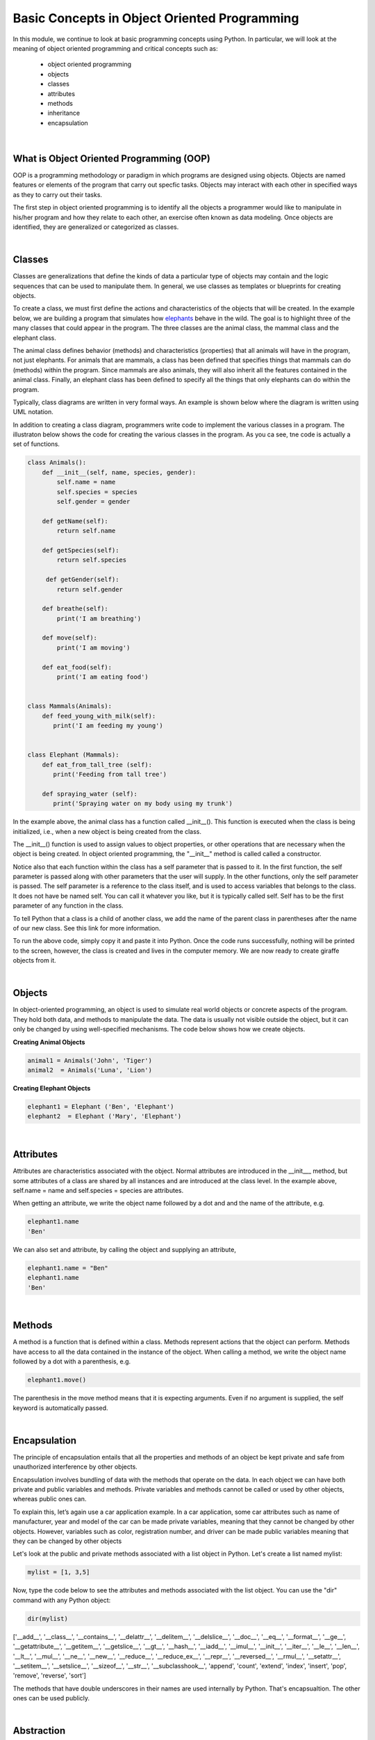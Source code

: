 Basic Concepts in Object Oriented Programming
===========================================================


In this module, we continue to look at basic programming concepts using Python. In particular, we will look at the meaning of object oriented programming and critical concepts such as:

    * object oriented programming
    * objects
    * classes
    * attributes
    * methods
    * inheritance
    * encapsulation


|

What is Object Oriented Programming (OOP)
---------------------------------------------

OOP is a programming methodology or paradigm in which programs are designed using objects. Objects are named features or elements of the program that carry out specfic tasks.  Objects may interact with each other in specified ways as they to carry out their tasks. 



The first step in object oriented programming is to identify all the objects a programmer would like to manipulate in his/her program and how they relate to each other, an exercise often known as data modeling.  Once objects are identified, they are generalized or categorized as classes.   

 

|


Classes 
---------

Classes are generalizations that define the kinds of data a particular type of objects may contain and the logic sequences that can be used to manipulate them. In general,  we use classes as templates or blueprints for creating objects.

To create a class, we must first define the actions and characteristics of the objects that will be created.  In the example below, we are building a program that simulates how `elephants <"https://www.wwf.org.uk/learn/fascinating-facts/elephants">`_ behave in the wild. The goal is to highlight three of the many classes that could appear in the program. The three classes are the animal class, the mammal class and the elephant class.  

The animal class defines behavior (methods) and characteristics (properties) that all animals will have in the program, not just elephants.  For animals that are mammals, a class has been defined that specifies things that mammals can do (methods) within the program. Since mammals are also animals, they will also inherit all the features contained in the animal class.  Finally, an elephant class has been defined to specify all the things that only elephants can do within the program.


.. image:: img/classes_and_methods.png
   :alt: Classes and Methods



Typically, class diagrams are written in very formal ways.  An example is shown below where the diagram is written using UML notation.

.. image:: img/uml_class_diagram.png
   :alt: UML Class Diagram



In addition to creating a class diagram, programmers write code to implement the various classes in a program. The illustraton below shows the code for creating the various classes in the program. As you ca see, tne code is actually a set of functions.


.. code-block:: python

    class Animals():
        def __init__(self, name, species, gender): 
            self.name = name 
            self.species = species 
            self.gender = gender 

        def getName(self): 
            return self.name 

        def getSpecies(self): 
            return self.species 

         def getGender(self): 
            return self.gender
        
        def breathe(self): 
            print('I am breathing') 
          
        def move(self):
            print('I am moving') 

        def eat_food(self): 
            print('I am eating food') 
            

    class Mammals(Animals): 
        def feed_young_with_milk(self):
           print('I am feeding my young') 


    class Elephant (Mammals): 
        def eat_from_tall_tree (self):
           print('Feeding from tall tree') 

        def spraying_water (self):
           print('Spraying water on my body using my trunk') 



In the example above, the animal class has a function called __init__().  This function is executed when the class is being initialized, i.e., when a new object is being created from the class.  

The __init__() function is used to assign values to object properties, or other operations that are necessary when the object is being created.  In object oriented programming, the "__init__" method  is called called a constructor. 


Notice also that each function within the class has a self parameter that is passed to it. In the first function, the self parameter is passed along with other parameters that the user will supply. In the other functions, only the self parameter is passed.  The self parameter is a reference to the class itself, and is used to access variables that belongs to the class.  It does not have be named self. You can call it whatever you like, but it is typically called self.  Self has to be the first parameter of any function in the class. 


To tell Python that a class is a child of another class, we add the name of the parent class in parentheses after the name of our new class. See this link
for more information.


To run the above code, simply copy it and paste it into Python. Once the code runs successfully, nothing will be printed to the screen, however, the class is created and lives in the computer memory.  We are now ready to create giraffe objects from it.



|

Objects
---------

In object-oriented programming, an object is used to simulate real world objects or concrete aspects of the program.  They hold both data, and methods to manipulate the data. The data is usually not visible outside the object, but it can only be changed by using well-specified mechanisms.  The code below shows how we create objects.



**Creating Animal Objects**

.. code-block:: python

    animal1 = Animals('John', 'Tiger') 
    animal2  = Animals('Luna', 'Lion') 



**Creating Elephant Objects**

.. code-block:: python

    elephant1 = Elephant ('Ben', 'Elephant') 
    elephant2  = Elephant ('Mary', 'Elephant') 


|

Attributes
-----------

Attributes are characteristics associated with the object.  Normal attributes are introduced in the  __init___ method, but some attributes of a class are shared by all instances and are introduced at the class level.  In the example above, self.name = name and self.species = species are attributes.

 

When getting an attribute, we write the object name followed by a dot and and the name of the attribute, e.g.


.. code-block:: python

    elephant1.name
    'Ben'



We can also set and attribute, by calling the object and supplying an attribute,

.. code-block:: python

    elephant1.name = "Ben"
    elephant1.name
    'Ben'


|


Methods
---------

A method is a function that is defined within a class.  Methods represent actions that the object can perform.  Methods have access to all the data contained in the instance of the object.  When calling a method, we write the object name followed by a dot with a parenthesis, e.g.

.. code-block:: python

    elephant1.move()


The parenthesis in the move method means that it is expecting arguments. Even if no argument is supplied, the self keyword is automatically passed. 


|


Encapsulation
----------------

The principle of encapsulation entails that all the properties and methods of an object be kept private and safe from unauthorized interference by other objects.

Encapsulation involves bundling of data with the methods that operate on the data.  In each object we can have both private and public variables and methods. Private variables and methods cannot be called or used by other objects, whereas public ones can.

To explain this, let’s again use a car application example. In a car application, some car attributes such as name of manufacturer, year and model of the car can be made private variables, meaning that they cannot be changed by other objects.  However, variables such as color, registration number, and driver can be made public variables meaning that they can be changed by other objects

Let's look at the public and private methods associated with a list object in Python. Let's create a list named mylist:

.. code-block:: python

   mylist = [1, 3,5]


Now, type the code below to see the attributes and methods associated with the list object. You can use the "dir" command with any Python object:

.. code-block:: python

    dir(mylist)


['__add__', '__class__', '__contains__', '__delattr__', '__delitem__', '__delslice__', '__doc__', '__eq__', '__format__', '__ge__', '__getattribute__', '__getitem__', '__getslice__', '__gt__', '__hash__', '__iadd__', '__imul__', '__init__', '__iter__', '__le__', '__len__', '__lt__', '__mul__', '__ne__', '__new__', '__reduce__', '__reduce_ex__', '__repr__', '__reversed__', '__rmul__', '__setattr__', '__setitem__', '__setslice__', '__sizeof__', '__str__', '__subclasshook__', 'append', 'count', 'extend', 'index', 'insert', 'pop', 'remove', 'reverse', 'sort'] 



The methods that have double underscores in their names are used internally by Python. That's encapsualtion. The other ones can be used publicly. 


|


Abstraction
------------

Abstraction in Python is the process of hiding the real implementation of an application from the user and emphasizing only the usage of it. For example, to use a TV remote control, one doesn't have to learn the details of how pressing a key in the remote control changes the channels internally on the TV.  All a person needs to know is what pressing the various key does to the TV. For example, if you want to control the TV's sound, all you need to do is press either the - key or the + key.  Through the process of abstraction, a programmer can hide many of the technical process or data in an application in order to reduce complexity and increase efficiency.

In programming, abstraction can also be achieved by using abstract classes and methods in our programs.  A class containing one or more abstract methods is called an abstract class.

Abstract methods do not contain any implementation. Instead, all the implementations can be defined in the methods of sub-classes that inherit the abstract class. An abstract class cannot be instantiated, i.e., we cannot create objects for the abstract class


|



Inheritance
------------

Inheritance enables new classes to receive—or inherit—the properties and methods of existing classes.



Class Inheritance


.. code-block:: python

    class Mammals(object): 
        def feed_young_with_milk(self):
           print('feeding young') 

        def dance_a_jig(self):
           self.move() 
           self.move() 
           self.move() 
           self.move()

    class Animals(Mammals):
        def __init__(self, name, species, gender): 
            self.name = name 
            self.species = species 
            elf.gender = gender

        def getName(self): 
            return self.name 

        def getSpecies(self): 
            return self.species 

         def getGender(self): 
            return self.gender
               
        def move(self):
            print('I am moving') 

        def eat(self): 
            print('I am eating') 
            

|

*Creating and calling Elephant Objects*

.. code-block:: python

    animal4 = Animals('Tom', 'Giraffe') 
    animal5  = Animals('Olga', 'Lioness') 

    #Inheritance
    animal1.feed_young_with_milk()
    animal1.eat_leaves_from_trees()
    animal2.dance_a_jig()


|


*Looking up the Methods associated with an Object*

To look up the methods and properties of an object in Python, type the word dir followed by the name of the object in parenthesis. In the example below, we first create a list named mylist, then we issue the "dir" command to get a list of all the methods associataed with this object.


.. code-block:: python

    mylist = [1, 3,5]
    dir(mylist)



['__add__', '__class__', '__contains__', '__delattr__', '__delitem__', '__delslice__', '__doc__', '__eq__', '__format__', '__ge__', '__getattribute__', '__getitem__', '__getslice__', '__gt__', '__hash__', '__iadd__', '__imul__', '__init__', '__iter__', '__le__', '__len__', '__lt__', '__mul__', '__ne__', '__new__', '__reduce__', '__reduce_ex__', '__repr__', '__reversed__', '__rmul__', '__setattr__', '__setitem__', '__setslice__', '__sizeof__', '__str__', '__subclasshook__', 'append', 'count', 'extend', 'index', 'insert', 'pop', 'remove', 'reverse', 'sort'] 


Use the methods that do not have double underscores. The ones with double underscore are used internally by Python.


|


Polymorphism
--------------

Polymorphism means the ability to take various forms. In OOPs, polymorphism means that a child class inheriting a function from a parent class can override the function and give it a new set of rules to follow. 

In the code below,  we have a "Dog" super class and three child classes that inherit from the superclass.  The superclass has a bark function, but some of the child classes have their own bark functions which allows them to bark in ways that are different from the super class.  That's an example of polymorphism at work.


.. code-block:: python

    class Dog:
        def __init__(self, name, age, friendliness):
            self.name = name
            self.age = age
            self.friendliness = friendliness

        def likes_walks(self):
            return True

        def barks (self):
            print ("Wooof", "Woof")


    class Samoyed (Dog):
        def __init__(self, name, age, friendliness):
            super().__init__(name, age, friendliness)


        def barks (self):
            print ("rrrrr", "rrrrr")


    class Poodle (Dog):
        def __init__(self, name, age, friendliness):
            super().__init__(name, age, friendliness)

        def barks (self):
            print ("row row", "row row row")


    class GoldenRetriever (Dog):
        def __init__(self, name, age, friendliness):
            super().__init__(name, age, friendliness)


|



Readings
-----------

* `Classes and Objects <"https://vimeo.com/110920298">`_
* `Python Class Exercises  <"https://www.w3resource.com/python-exercises/class-exercises/python-class-real-life-problem-1.php">`_
* `Measuring Heights from Individual and Paired Images <"https://wgbis.ces.iisc.ernet.in/envis/Remote/section114.htm">`_



|


**Practice Programs**

Please complete the exercises at the links below.


1. `Classes and Objects Exercises <"https://pynative.com/python-object-oriented-programming-oop-exercise/#h-oop-exercise-1-create-a-class-with-instance-attributes">`_

2. `Python Class Exercises  <"https://www.w3resource.com/python-exercises/class-exercises/python-class-real-life-problem-1.php">`_

3. `Python Classes and Object Oriented Programming <"https://jeffknupp.com/blog/2014/06/18/improve-your-python-python-classes-and-object-oriented-programming/">`_



|




Exercises
-----------

1. Complete the exercises under Python Classes and Inheritance at `this site <https://www.w3schools.com/python/exercise.asp?filename=exercise_classes1">`_ 

2. Using the code below, do the following:

* Initialize a dog object and call its various methods

* Create multiple instances of dog objects



.. code-block:: python

    class Dog():
        """A simple attempt to model a dog."""  
        def __init__(self, name, age):
            self.name = name
            self.age = age

        def sit (self):
            print(self.name.title() + " is now sitting.")    


        def roll_over(self):
            """Simulate rolling over in response to a command.""" 
            print(self.name.title() + " rolled over!")



3. The class below can be used to create rectangle objects. Extend the class to also compute 
   | a. the perimeter of objects.
   | b. the diagonal of the rectangle object. Diagonal (d) = √(l² + w²), where 'l' is the length and 'w' is the width of the rectangle. The formula for the diagonal of a rectangle is derived from the Pythagoras theorem.


.. code-block:: python

    class Rectangle():
        def __init__(self, l, w):
            self.length = l
            self.width  = w
        def area(self):
            return self.length  * self.width



4. Write a Python class named Circle constructed by a radius and two methods which will compute the area and the circumference of a circle.


